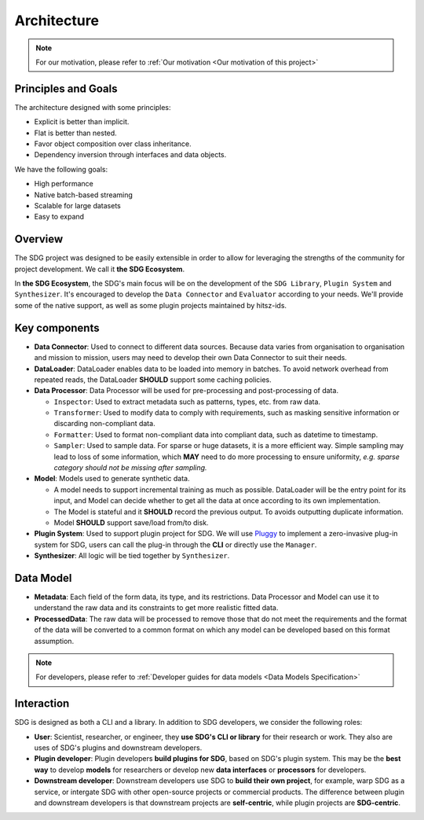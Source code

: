 Architecture
====================

.. NOTE::

    For our motivation, please refer to :ref:`Our motivation <Our motivation of this project>`

Principles and Goals
-------------------------------------

The architecture designed with some principles:

- Explicit is better than implicit.
- Flat is better than nested.
- Favor object composition over class inheritance.
- Dependency inversion through interfaces and data objects.

We have the following goals:

- High performance
- Native batch-based streaming
- Scalable for large datasets
- Easy to expand


Overview
-------------------------------------


.. image:: /_static/architecture.png
    :align: center

The SDG project was designed to be easily extensible in order to allow for
leveraging the strengths of the community for project development. We call it **the SDG Ecosystem**.

In **the SDG Ecosystem**, the SDG's main focus will be on the development of the ``SDG Library``,
``Plugin System`` and ``Synthesizer``.
It's encouraged to develop the ``Data Connector`` and ``Evaluator`` according to your needs.
We'll provide some of the native support, as well as some plugin projects maintained by hitsz-ids.


Key components
-------------------------------------

- **Data Connector**: Used to connect to different data sources.
  Because data varies from organisation to organisation and mission to mission,
  users may need to develop their own Data Connector to suit their needs.
- **DataLoader**: DataLoader enables data to be loaded into memory in batches.
  To avoid network overhead from repeated reads,
  the DataLoader **SHOULD** support some caching policies.
- **Data Processor**: Data Processor will be used for pre-processing and post-processing of data.

  - ``Inspector``: Used to extract metadata such as patterns, types, etc. from raw data.
  - ``Transformer``: Used to modify data to comply with requirements, such as masking sensitive information or discarding non-compliant data.
  - ``Formatter``: Used to format non-compliant data into compliant data, such as datetime to timestamp.
  - ``Sampler``: Used to sample data. For sparse or huge datasets, it is a more efficient way.
    Simple sampling may lead to loss of some information, which **MAY** need to do more processing to ensure uniformity,
    *e.g. sparse category should not be missing after sampling.*
- **Model**: Models used to generate synthetic data.

  - A model needs to support incremental training as much as possible.
    DataLoader will be the entry point for its input,
    and Model can decide whether to get all the data at once according to its own implementation.
  - The Model is stateful and it **SHOULD** record the previous output. To avoids outputting duplicate information.
  - Model **SHOULD** support save/load from/to disk.
- **Plugin System**: Used to support plugin project for SDG.
  We will use `Pluggy <https://github.com/pytest-dev/pluggy>`_ to implement a zero-invasive plug-in system for SDG,
  users can call the plug-in through the **CLI** or directly use the ``Manager``.
- **Synthesizer**: All logic will be tied together by ``Synthesizer``.


Data Model
-------------------------------------

- **Metadata**: Each field of the form data, its type, and its restrictions.
  Data Processor and Model can use it to understand the raw data
  and its constraints to get more realistic fitted data.
- **ProcessedData**: The raw data will be processed to remove those that do not meet the requirements
  and the format of the data will be converted to a common format
  on which any model can be developed based on this format assumption.

.. NOTE::

    For developers, please refer to :ref:`Developer guides for data models <Data Models Specification>`

Interaction
-------------------------------------

.. image:: /_static/interaction.png
    :align: center
    :alt: Interaction with SDG

SDG is designed as both a CLI and a library.
In addition to SDG developers, we consider the following roles:

- **User**: Scientist, researcher, or engineer, they **use SDG's CLI or library** for their research or work.
  They also are uses of SDG's plugins and downstream developers.
- **Plugin developer**: Plugin developers **build plugins for SDG**, based on SDG's plugin system.
  This may be the **best way** to develop **models** for researchers
  or develop new **data interfaces** or **processors** for developers.
- **Downstream developer**: Downstream developers use SDG to **build their own project**, for example,
  warp SDG as a service, or intergate SDG with other open-source projects or commercial products.
  The difference between plugin and downstream developers is that
  downstream projects are **self-centric**, while plugin projects are **SDG-centric**.
